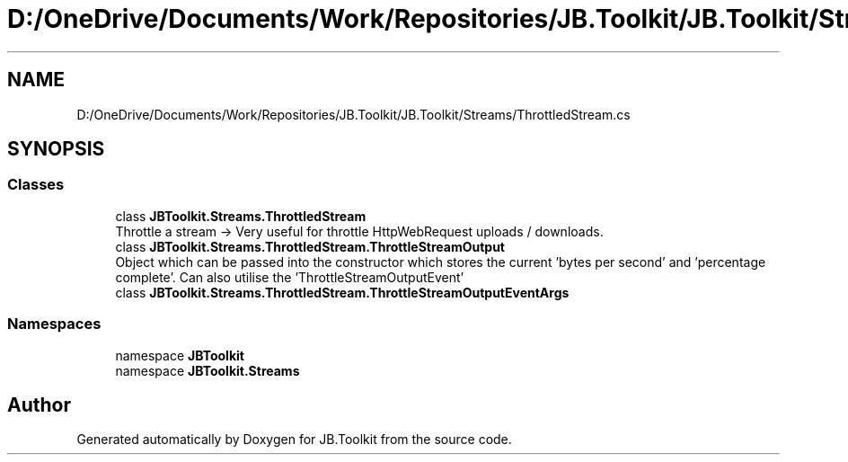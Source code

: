 .TH "D:/OneDrive/Documents/Work/Repositories/JB.Toolkit/JB.Toolkit/Streams/ThrottledStream.cs" 3 "Sat Oct 10 2020" "JB.Toolkit" \" -*- nroff -*-
.ad l
.nh
.SH NAME
D:/OneDrive/Documents/Work/Repositories/JB.Toolkit/JB.Toolkit/Streams/ThrottledStream.cs
.SH SYNOPSIS
.br
.PP
.SS "Classes"

.in +1c
.ti -1c
.RI "class \fBJBToolkit\&.Streams\&.ThrottledStream\fP"
.br
.RI "Throttle a stream -> Very useful for throttle HttpWebRequest uploads / downloads\&. "
.ti -1c
.RI "class \fBJBToolkit\&.Streams\&.ThrottledStream\&.ThrottleStreamOutput\fP"
.br
.RI "Object which can be passed into the constructor which stores the current 'bytes per second' and 'percentage complete'\&. Can also utilise the 'ThrottleStreamOutputEvent' "
.ti -1c
.RI "class \fBJBToolkit\&.Streams\&.ThrottledStream\&.ThrottleStreamOutputEventArgs\fP"
.br
.in -1c
.SS "Namespaces"

.in +1c
.ti -1c
.RI "namespace \fBJBToolkit\fP"
.br
.ti -1c
.RI "namespace \fBJBToolkit\&.Streams\fP"
.br
.in -1c
.SH "Author"
.PP 
Generated automatically by Doxygen for JB\&.Toolkit from the source code\&.
